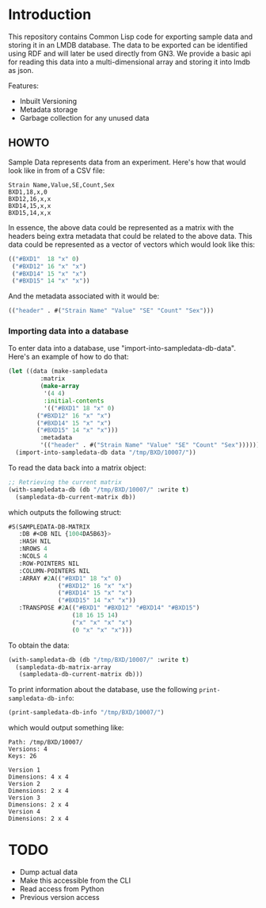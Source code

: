 * Introduction

This repository contains Common Lisp code for exporting sample data and storing it in an LMDB database.  The data to be exported can be identified using RDF and will later be used directly from GN3.  We provide a basic api for reading this data into a multi-dimensional array and storing it into lmdb as json.

Features:

- Inbuilt Versioning
- Metadata storage
- Garbage collection for any unused data

** HOWTO

Sample Data represents data from an experiment.  Here's how that would look like in from of a CSV file:

#+begin_src text
Strain Name,Value,SE,Count,Sex
BXD1,18,x,0
BXD12,16,x,x
BXD14,15,x,x
BXD15,14,x,x
#+end_src

In essence, the above data could be represented as a matrix with the headers being extra metadata that could be related to the above data.  This data could be represented as a vector of vectors which would look like this:

#+begin_src lisp
(("#BXD1"  18 "x" 0)
 ("#BXD12" 16 "x" "x")
 ("#BXD14" 15 "x" "x")
 ("#BXD15" 14 "x" "x"))
#+end_src

And the metadata associated with it would be:

#+begin_src lisp
(("header" . #("Strain Name" "Value" "SE" "Count" "Sex")))
#+end_src

*** Importing data into a database
To enter data into a database, use "import-into-sampledata-db-data".  Here's an example of how to do that:

#+begin_src lisp
(let ((data (make-sampledata
	     :matrix
	     (make-array
	      '(4 4)
	      :initial-contents
	      '(("#BXD1" 18 "x" 0)
		("#BXD12" 16 "x" "x")
		("#BXD14" 15 "x" "x")
		("#BXD15" 14 "x" "x")))
	     :metadata
	     '(("header" . #("Strain Name" "Value" "SE" "Count" "Sex"))))))
  (import-into-sampledata-db data "/tmp/BXD/10007/"))
#+end_src

To read the data back into a matrix object:

#+begin_src lisp
;; Retrieving the current matrix
(with-sampledata-db (db "/tmp/BXD/10007/" :write t)
  (sampledata-db-current-matrix db))
#+end_src

which outputs the following struct:

#+begin_src lisp
#S(SAMPLEDATA-DB-MATRIX
   :DB #<DB NIL {1004DA5B63}>
   :HASH NIL
   :NROWS 4
   :NCOLS 4
   :ROW-POINTERS NIL
   :COLUMN-POINTERS NIL
   :ARRAY #2A(("#BXD1" 18 "x" 0)
              ("#BXD12" 16 "x" "x")
              ("#BXD14" 15 "x" "x")
              ("#BXD15" 14 "x" "x"))
   :TRANSPOSE #2A(("#BXD1" "#BXD12" "#BXD14" "#BXD15")
                  (18 16 15 14)
                  ("x" "x" "x" "x")
                  (0 "x" "x" "x")))
#+end_src

To obtain the data:

#+begin_src lisp
(with-sampledata-db (db "/tmp/BXD/10007/" :write t)
  (sampledata-db-matrix-array
   (sampledata-db-current-matrix db)))
#+end_src

To print information about the database, use the following =print-sampledata-db-info=:

#+begin_src lisp
(print-sampledata-db-info "/tmp/BXD/10007/")
#+end_src

which would output something like:

#+begin_src text
Path: /tmp/BXD/10007/
Versions: 4
Keys: 26

Version 1
Dimensions: 4 x 4
Version 2
Dimensions: 2 x 4
Version 3
Dimensions: 2 x 4
Version 4
Dimensions: 2 x 4	
#+end_src

* TODO
- Dump actual data
- Make this accessible from the CLI
- Read access from Python
- Previous version access
  
